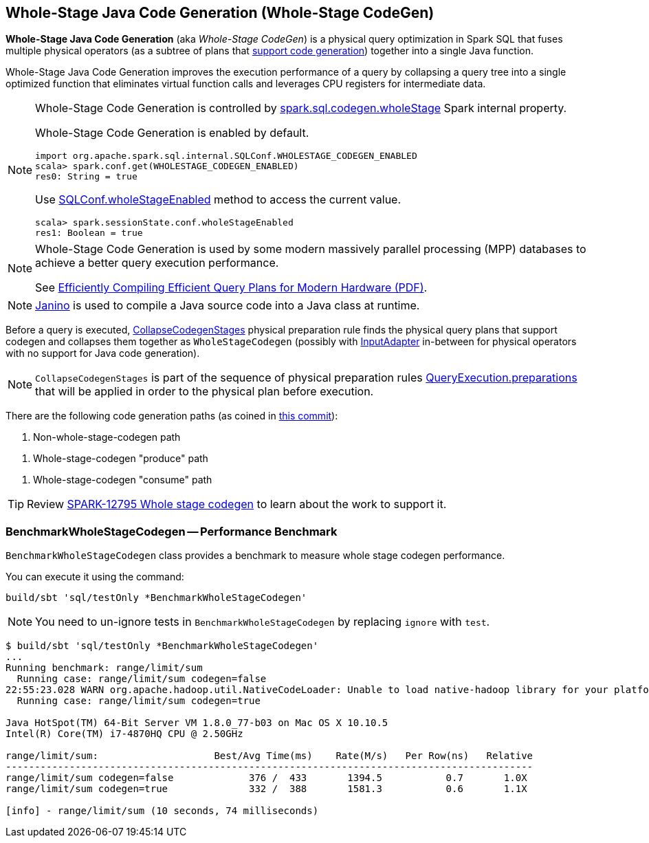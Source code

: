 == Whole-Stage Java Code Generation (Whole-Stage CodeGen)

*Whole-Stage Java Code Generation* (aka _Whole-Stage CodeGen_) is a physical query optimization in Spark SQL that fuses multiple physical operators (as a subtree of plans that link:spark-sql-CodegenSupport.adoc[support code generation]) together into a single Java function.

Whole-Stage Java Code Generation improves the execution performance of a query by collapsing a query tree into a single optimized function that eliminates virtual function calls and leverages CPU registers for intermediate data.

[[spark.sql.codegen.wholeStage]]
[NOTE]
====
Whole-Stage Code Generation is controlled by link:spark-sql-properties.adoc#spark.sql.codegen.wholeStage[spark.sql.codegen.wholeStage] Spark internal property.

Whole-Stage Code Generation is enabled by default.

[source, scala]
----
import org.apache.spark.sql.internal.SQLConf.WHOLESTAGE_CODEGEN_ENABLED
scala> spark.conf.get(WHOLESTAGE_CODEGEN_ENABLED)
res0: String = true
----

Use link:spark-sql-SQLConf.adoc#wholeStageEnabled[SQLConf.wholeStageEnabled] method to access the current value.

[source, scala]
----
scala> spark.sessionState.conf.wholeStageEnabled
res1: Boolean = true
----
====

[NOTE]
====
Whole-Stage Code Generation is used by some modern massively parallel processing (MPP) databases to achieve a better query execution performance.

See http://www.vldb.org/pvldb/vol4/p539-neumann.pdf[Efficiently Compiling Efficient Query Plans for Modern Hardware (PDF)].
====

NOTE: https://janino-compiler.github.io/janino/[Janino] is used to compile a Java source code into a Java class at runtime.

[[CollapseCodegenStages]]
Before a query is executed, link:spark-sql-CollapseCodegenStages.adoc[CollapseCodegenStages] physical preparation rule finds the physical query plans that support codegen and collapses them together as `WholeStageCodegen` (possibly with link:spark-sql-SparkPlan-InputAdapter.adoc[InputAdapter] in-between for physical operators with no support for Java code generation).

NOTE: `CollapseCodegenStages` is part of the sequence of physical preparation rules link:spark-sql-QueryExecution.adoc#preparations[QueryExecution.preparations] that will be applied in order to the physical plan before execution.

There are the following code generation paths (as coined in https://github.com/apache/spark/commit/70221903f54eaa0514d5d189dfb6f175a62228a8[this commit]):

1. Non-whole-stage-codegen path

[[produce-path]]
1. Whole-stage-codegen "produce" path

[[consume-path]]
1. Whole-stage-codegen "consume" path

TIP: Review https://issues.apache.org/jira/browse/SPARK-12795[SPARK-12795 Whole stage codegen] to learn about the work to support it.

=== [[BenchmarkWholeStageCodegen]] BenchmarkWholeStageCodegen -- Performance Benchmark

`BenchmarkWholeStageCodegen` class provides a benchmark to measure whole stage codegen performance.

You can execute it using the command:

```
build/sbt 'sql/testOnly *BenchmarkWholeStageCodegen'
```

NOTE: You need to un-ignore tests in `BenchmarkWholeStageCodegen` by replacing `ignore` with `test`.

```
$ build/sbt 'sql/testOnly *BenchmarkWholeStageCodegen'
...
Running benchmark: range/limit/sum
  Running case: range/limit/sum codegen=false
22:55:23.028 WARN org.apache.hadoop.util.NativeCodeLoader: Unable to load native-hadoop library for your platform... using builtin-java classes where applicable
  Running case: range/limit/sum codegen=true

Java HotSpot(TM) 64-Bit Server VM 1.8.0_77-b03 on Mac OS X 10.10.5
Intel(R) Core(TM) i7-4870HQ CPU @ 2.50GHz

range/limit/sum:                    Best/Avg Time(ms)    Rate(M/s)   Per Row(ns)   Relative
-------------------------------------------------------------------------------------------
range/limit/sum codegen=false             376 /  433       1394.5           0.7       1.0X
range/limit/sum codegen=true              332 /  388       1581.3           0.6       1.1X

[info] - range/limit/sum (10 seconds, 74 milliseconds)
```
